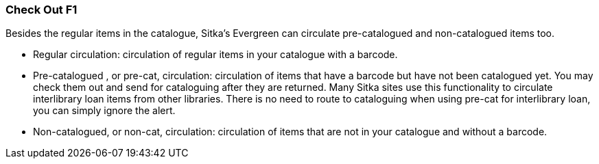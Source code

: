 Check Out F1
~~~~~~~~~~~~

Besides the regular items in the catalogue, Sitka's Evergreen can circulate pre-catalogued and non-catalogued items too.

* Regular circulation: circulation of regular items in your catalogue with a barcode.
* Pre-catalogued , or pre-cat, circulation: circulation of items that have a barcode but have not been catalogued yet.  You may check them out and send for cataloguing after they are returned. Many Sitka sites use this functionality to circulate interlibrary loan items from other libraries. There is no need to route to cataloguing when using pre-cat for interlibrary loan, you can simply ignore the alert.
* Non-catalogued, or non-cat, circulation: circulation of items that are not in your catalogue and without a barcode.
